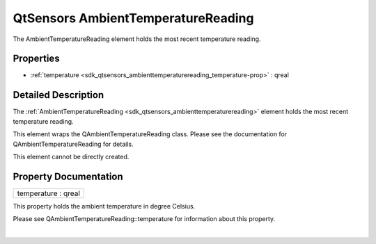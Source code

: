 .. _sdk_qtsensors_ambienttemperaturereading:
QtSensors AmbientTemperatureReading
===================================

The AmbientTemperatureReading element holds the most recent temperature
reading.

+--------------------------------------+--------------------------------------+
| Import Statement:                    | import QtSensors 5.0                 |
+--------------------------------------+--------------------------------------+
| Since:                               | QtSensors 5.1                        |
+--------------------------------------+--------------------------------------+
| Inherits:                            | :ref:`SensorReading <sdk_qtsensors_sensor |
|                                      | reading>`_                           |
+--------------------------------------+--------------------------------------+

Properties
----------

-  :ref:`temperature <sdk_qtsensors_ambienttemperaturereading_temperature-prop>`
   : qreal

Detailed Description
--------------------

The
:ref:`AmbientTemperatureReading <sdk_qtsensors_ambienttemperaturereading>`
element holds the most recent temperature reading.

This element wraps the QAmbientTemperatureReading class. Please see the
documentation for QAmbientTemperatureReading for details.

This element cannot be directly created.

Property Documentation
----------------------

.. _sdk_qtsensors_ambienttemperaturereading_temperature-prop:

+--------------------------------------------------------------------------+
|        \ temperature : qreal                                             |
+--------------------------------------------------------------------------+

This property holds the ambient temperature in degree Celsius.

Please see QAmbientTemperatureReading::temperature for information about
this property.

| 
